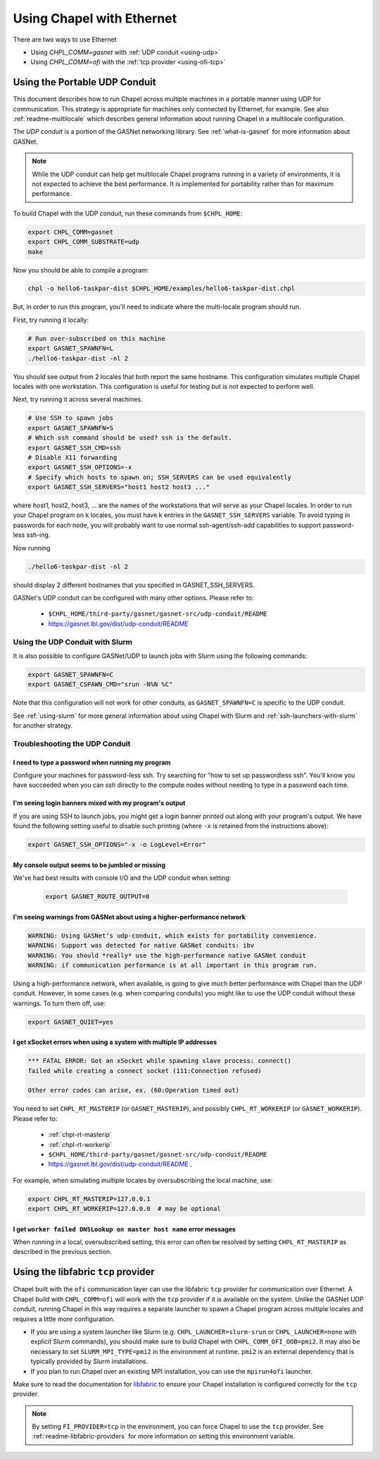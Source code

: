 .. _using-ethernet:

==========================
Using Chapel with Ethernet
==========================

There are two ways to use Ethernet

* Using `CHPL_COMM=gasnet` with :ref:`UDP conduit <using-udp>`
* Using `CHPL_COMM=ofi` with the :ref:`tcp provider <using-ofi-tcp>`

.. _using-udp:

------------------------------
Using the Portable UDP Conduit
------------------------------

This document describes how to run Chapel across multiple machines in a
portable manner using UDP for communication. This strategy is appropriate
for machines only connected by Ethernet, for example. See also
:ref:`readme-multilocale` which describes general information about
running Chapel in a multilocale configuration. 

The *UDP conduit* is a portion of the GASNet networking library. See
:ref:`what-is-gasnet` for more information about GASNet.

.. note::

  While the UDP conduit can help get multilocale Chapel programs running
  in a variety of environments, it is not expected to achieve the best
  performance. It is implemented for portability rather than for maximum
  performance.

To build Chapel with the UDP conduit, run these commands from ``$CHPL_HOME``:

.. code-block:: bash

   export CHPL_COMM=gasnet
   export CHPL_COMM_SUBSTRATE=udp
   make

Now you should be able to compile a program:

.. code-block:: bash

   chpl -o hello6-taskpar-dist $CHPL_HOME/examples/hello6-taskpar-dist.chpl

But, in order to run this program, you'll need to indicate where the
multi-locale program should run.

First, try running it locally:

.. code-block:: bash

   # Run over-subscribed on this machine
   export GASNET_SPAWNFN=L
   ./hello6-taskpar-dist -nl 2

You should see output from 2 locales that both report the same hostname. This
configuration simulates multiple Chapel locales with one workstation. This
configuration is useful for testing but is not expected to perform well.

Next, try running it across several machines.

.. code-block:: bash

   # Use SSH to spawn jobs
   export GASNET_SPAWNFN=S
   # Which ssh command should be used? ssh is the default.
   export GASNET_SSH_CMD=ssh
   # Disable X11 forwarding
   export GASNET_SSH_OPTIONS=-x
   # Specify which hosts to spawn on; SSH_SERVERS can be used equivalently
   export GASNET_SSH_SERVERS="host1 host2 host3 ..."

where host1, host2, host3, ... are the names of the
workstations that will serve as your Chapel locales.  In
order to run your Chapel program on k locales, you must
have k entries in the ``GASNET_SSH_SERVERS`` variable.  To avoid
typing in passwords for each node, you will probably want
to use normal ssh-agent/ssh-add capabilities to support
password-less ssh-ing.

Now running

.. code-block:: bash

  ./hello6-taskpar-dist -nl 2

should display 2 different hostnames that you specified in GASNET_SSH_SERVERS.

GASNet's UDP conduit can be configured with many other options. Please refer
to:

   * ``$CHPL_HOME/third-party/gasnet/gasnet-src/udp-conduit/README``
   * https://gasnet.lbl.gov/dist/udp-conduit/README


.. _using-udp-slurm:

Using the UDP Conduit with Slurm
********************************

It is also possible to configure GASNet/UDP to launch jobs with
Slurm using the following commands:

.. code-block:: bash

   export GASNET_SPAWNFN=C
   export GASNET_CSPAWN_CMD="srun -N%N %C"

Note that this configuration will not work for other conduits, as
``GASNET_SPAWNFN=C`` is specific to the UDP conduit.

See :ref:`using-slurm` for more general information about using Chapel
with Slurm and :ref:`ssh-launchers-with-slurm` for another strategy.

Troubleshooting the UDP Conduit
*******************************

I need to type a password when running my program
^^^^^^^^^^^^^^^^^^^^^^^^^^^^^^^^^^^^^^^^^^^^^^^^^

Configure your machines for password-less ssh. Try searching for "how to set up
passwordless ssh". You'll know you have succeeded when you can `ssh` directly to
the compute nodes without needing to type in a password each time.

I'm seeing login banners mixed with my program's output
^^^^^^^^^^^^^^^^^^^^^^^^^^^^^^^^^^^^^^^^^^^^^^^^^^^^^^^

If you are using SSH to launch jobs, you might get a
login banner printed out along with your program's output. We have
found the following setting useful to disable such printing (where
``-x`` is retained from the instructions above):

.. code-block:: bash

   export GASNET_SSH_OPTIONS="-x -o LogLevel=Error"

My console output seems to be jumbled or missing
^^^^^^^^^^^^^^^^^^^^^^^^^^^^^^^^^^^^^^^^^^^^^^^^

We've had best results with console I/O and the UDP conduit when
setting:

  .. code-block:: bash

    export GASNET_ROUTE_OUTPUT=0


I'm seeing warnings from GASNet about using a higher-performance network
^^^^^^^^^^^^^^^^^^^^^^^^^^^^^^^^^^^^^^^^^^^^^^^^^^^^^^^^^^^^^^^^^^^^^^^^

.. code-block:: text

  WARNING: Using GASNet's udp-conduit, which exists for portability convenience.
  WARNING: Support was detected for native GASNet conduits: ibv
  WARNING: You should *really* use the high-performance native GASNet conduit
  WARNING: if communication performance is at all important in this program run.

Using a high-performance network, when available, is going to give much better
performance with Chapel than the UDP conduit. However, in some cases (e.g. when
comparing conduits) you might like to use the UDP conduit without these
warnings. To turn them off, use:

.. code-block:: bash

  export GASNET_QUIET=yes

I get xSocket errors when using a system with multiple IP addresses
^^^^^^^^^^^^^^^^^^^^^^^^^^^^^^^^^^^^^^^^^^^^^^^^^^^^^^^^^^^^^^^^^^^

.. code-block:: text

 *** FATAL ERROR: Got an xSocket while spawning slave process: connect()
 failed while creating a connect socket (111:Connection refused)

 Other error codes can arise, ex. (60:Operation timed out)

You need to set ``CHPL_RT_MASTERIP`` (or ``GASNET_MASTERIP``), and possibly
``CHPL_RT_WORKERIP`` (or ``GASNET_WORKERIP``).  Please refer to:

  * :ref:`chpl-rt-masterip`
  * :ref:`chpl-rt-workerip`
  * ``$CHPL_HOME/third-party/gasnet/gasnet-src/udp-conduit/README``
  * https://gasnet.lbl.gov/dist/udp-conduit/README .

For example, when simulating multiple locales by oversubscribing
the local machine, use:

.. code-block:: bash

  export CHPL_RT_MASTERIP=127.0.0.1
  export CHPL_RT_WORKERIP=127.0.0.0  # may be optional


I get ``worker failed DNSLookup on master host name`` error messages
^^^^^^^^^^^^^^^^^^^^^^^^^^^^^^^^^^^^^^^^^^^^^^^^^^^^^^^^^^^^^^^^^^^^

When running in a local, oversubscribed setting, this error can often
be resolved by setting ``CHPL_RT_MASTERIP`` as described in the
previous section.


.. _using-ofi-tcp:

------------------------------------
Using the libfabric ``tcp`` provider
------------------------------------

Chapel built with the ``ofi`` communication layer can use the libfabric ``tcp``
provider for communication over Ethernet. A Chapel build with ``CHPL_COMM=ofi``
will work with the ``tcp`` provider if it is available on the system. Unlike
the GASNet UDP conduit, running Chapel in this way requires a separate launcher
to spawn a Chapel program across multiple locales and requires a little more
configuration.

* If you are using a system launcher like Slurm (e.g.
  ``CHPL_LAUNCHER=slurm-srun`` or ``CHPL_LAUNCHER=none`` with explicit Slurm
  commands), you should make sure to build Chapel with
  ``CHPL_COMM_OFI_OOB=pmi2``. It may also be necessary to set
  ``SLURM_MPI_TYPE=pmi2`` in the environment at runtime. ``pmi2`` is an
  external dependency that is typically provided by Slurm installations.
* If you plan to run Chapel over an existing MPI installation, you can use the
  ``mpirun4ofi`` launcher.

Make sure to read the documentation for `libfabric <readme-libfabric>`_ to
ensure your Chapel installation is configured correctly for the ``tcp``
provider.

.. note::

   By setting ``FI_PROVIDER=tcp`` in the environment, you can force Chapel to
   use the ``tcp`` provider. See :ref:`readme-libfabric-providers` for more
   information on setting this environment variable.

